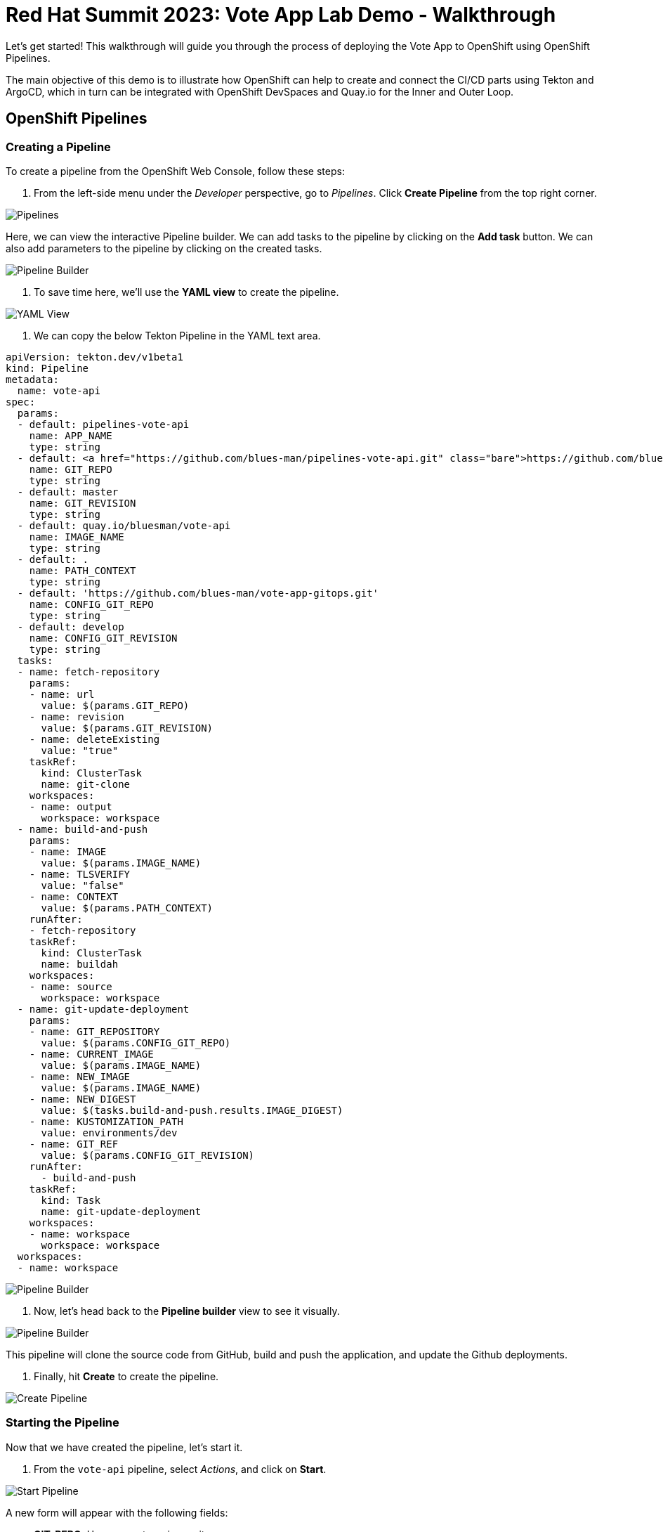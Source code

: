 # Red Hat Summit 2023: Vote App Lab Demo - Walkthrough

Let's get started! This walkthrough will guide you through the process of deploying the Vote App to OpenShift using OpenShift Pipelines.

The main objective of this demo is to illustrate how OpenShift can help to create and connect the CI/CD parts using Tekton and ArgoCD, which in turn can be integrated with OpenShift DevSpaces and Quay.io for the Inner and Outer Loop.

## OpenShift Pipelines

### Creating a Pipeline

To create a pipeline from the OpenShift Web Console, follow these steps:

1. From the left-side menu under the _Developer_ perspective, go to _Pipelines_. Click *Create Pipeline* from the top right corner.

image::pipelines.png[Pipelines]

Here, we can view the interactive Pipeline builder. We can add tasks to the pipeline by clicking on the *Add task* button. We can also add parameters to the pipeline by clicking on the created tasks. 

image::pipeline-builder.png[Pipeline Builder]

2. To save time here, we'll use the *YAML view* to create the pipeline. 

image::pipeline-yaml-view.png[YAML View]

3. We can copy the below Tekton Pipeline in the YAML text area. 

[.console-input]
[source,bash,subs="+attributes,macros+"]
----
apiVersion: tekton.dev/v1beta1
kind: Pipeline
metadata:
  name: vote-api
spec:
  params:
  - default: pipelines-vote-api
    name: APP_NAME
    type: string
  - default: https://github.com/blues-man/pipelines-vote-api.git
    name: GIT_REPO
    type: string
  - default: master
    name: GIT_REVISION
    type: string
  - default: quay.io/bluesman/vote-api
    name: IMAGE_NAME
    type: string
  - default: .
    name: PATH_CONTEXT
    type: string
  - default: 'https://github.com/blues-man/vote-app-gitops.git'
    name: CONFIG_GIT_REPO
    type: string
  - default: develop
    name: CONFIG_GIT_REVISION
    type: string
  tasks:
  - name: fetch-repository
    params:
    - name: url
      value: $(params.GIT_REPO)
    - name: revision
      value: $(params.GIT_REVISION)
    - name: deleteExisting
      value: "true"
    taskRef:
      kind: ClusterTask
      name: git-clone
    workspaces:
    - name: output
      workspace: workspace
  - name: build-and-push
    params:
    - name: IMAGE
      value: $(params.IMAGE_NAME)
    - name: TLSVERIFY
      value: "false"
    - name: CONTEXT
      value: $(params.PATH_CONTEXT)
    runAfter:
    - fetch-repository
    taskRef:
      kind: ClusterTask
      name: buildah
    workspaces:
    - name: source
      workspace: workspace
  - name: git-update-deployment
    params:
    - name: GIT_REPOSITORY
      value: $(params.CONFIG_GIT_REPO)
    - name: CURRENT_IMAGE
      value: $(params.IMAGE_NAME)
    - name: NEW_IMAGE
      value: $(params.IMAGE_NAME)
    - name: NEW_DIGEST
      value: $(tasks.build-and-push.results.IMAGE_DIGEST)
    - name: KUSTOMIZATION_PATH
      value: environments/dev
    - name: GIT_REF
      value: $(params.CONFIG_GIT_REVISION)
    runAfter:
      - build-and-push
    taskRef:
      kind: Task
      name: git-update-deployment
    workspaces:
    - name: workspace
      workspace: workspace 
  workspaces:
  - name: workspace
----

image::pipeline-builder-yaml.png[Pipeline Builder]

4. Now, let's head back to the *Pipeline builder* view to see it visually.

image::pipeline-builder-finished.png[Pipeline Builder]

This pipeline will clone the source code from GitHub, build and push the application, and update the Github deployments.

5. Finally, hit *Create* to create the pipeline.

image::create-pipeline.png[Create Pipeline]

### Starting the Pipeline

Now that we have created the pipeline, let's start it.

1. From the `vote-api` pipeline, select _Actions_, and click on *Start*.

image::start-pipeline-action.png[Start Pipeline]

A new form will appear with the following fields:

* **GIT_REPO**: Use your vote-api repository.
* **IMAGE_NAME**: Put the name of your vote-api container image from Quay.io. 

Leave all other settings as default.

image::start-pipelinerun.png[Start Pipeline]

3. Select _PVC_ under the _workspace_ section and choose the _vote-api-pvc_ persistent volume claim.
// Need to create vote-api-pvc ^
// image::create-pvc.png[Create PVC]
5. Click _Start_ to start the pipeline.

image::start-pipeline-final.png[Start Pipeline]

The pipeline will then begin running, and you will see the status of each step in the pipeline as it progresses. Once the pipeline has completed, you should see a successful message in the pipeline log.

Congratulations, you have successfully started the vote-api pipeline!

## Start `vote-ui` with a Webhook

Tekton supports *Tekton Triggers* to enable automation and web hooks to Pipelines. This enables you to easily integrate with your code repositories and trigger pipelines on events such as code commits and merges. All the necessary settings for Tekton Triggers have already been installed by the previous command, and both pipelines support web hooks.

1. First, navigate to the OpenShift web console and from the Topology view, click on the el-vote-ui Deployment. From there, navigate to the Routes section and copy the el-vote-ui Route URL.

image::trigger-vote-ui.png.png[Trigger Vote UI]

Once you have the URL copied to your clipboard, navigate to the code repository fork that you have on Gitea. From your fork page, click on the Settings menu in the top-right corner. From the top right-side menu, click on *Settings*, then *Webhooks*. Then, click on Add webhook from the right-side menu.

image::add-webhook.png[Add Webhook]

In the next screen, paste the copied Route URL into the Payload URL field. You can leave the secret token field blank. Change the Content Type to application/json.

Finally, click on Add webhook to create the webhook.

image::create-webhook.png[Create Webhook]

To verify that everything is working, let's make some changes to the source code and push the changes to your forked repository. This should trigger the pipeline to start automatically.

## OpenShift DevSpaces

Here, we'll use OpenShift DevSpaces to make some changes to our application's source code and see how it works.

1. From the OpenShift Web Console, navigate to the *Developer* perspective. From the left-side menu, click on *DevSpaces*.